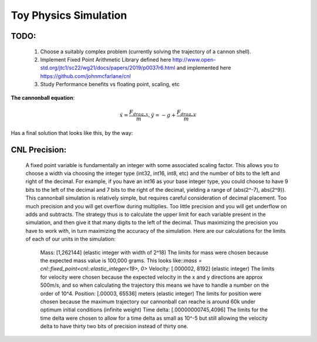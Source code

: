 Toy Physics Simulation
======================

TODO:
-----
   1) Choose a suitably complex problem (currently solving the trajectory of a cannon shell). 
   2) Implement Fixed Point Arithmetic Library defined here http://www.open-std.org/jtc1/sc22/wg21/docs/papers/2019/p0037r6.html and implemented here https://github.com/johnmcfarlane/cnl
   3) Study Performance benefits vs floating point, scaling, etc


**The cannonball equation**:

.. math::
   \ddot{x} = \frac{F_{drag,x}}{m}, \ddot{y} = -g + \frac{F_{drag,y}}{m}

Has a final solution that looks like this, by the way:

.. image:: output/longdouble_small_dt_cannonball.png

CNL Precision:
--------------
    A fixed point variable is fundamentally an integer with some associated scaling factor. This allows you to choose a width via choosing the integer type (int32, int16, int8, etc) and the number of bits to the left and right of the decimal. For example, if you have an int16 as your base integer type, you could choose to have 9 bits to the left of the decimal and 7 bits to the right of the decimal, yielding a range of (abs(2^-7), abs(2^9)). 
    This cannonball simulation is relatively simple, but requires careful consideration of decimal placement. Too much precision and you will get overflow during multiplies. Too little precision and you will get underflow on adds and subtracts. The strategy thus is to calculate the upper limit for each variable present in the simulation, and then give it that many digits to the left of the decimal. Thus maximizing the precision you have to work with, in turn maximizing the accuracy of the simulation.
    Here are our calculations for the limits of each of our units in the simulation:
      Mass: [1,262144] (elastic integer with width of 2^18)
      The limits for mass were chosen because the expected mass value is 100,000 grams. This looks like::`mass = cnl::fixed_point<cnl::elastic_integer<19>, 0>`
      Velocity: [.000002, 8192] (elastic integer)
      The limits for velocity were chosen because the expected velocity in the x and y directions are approx 500m/s, and so when calculating the trajectory this means we have to handle a number on the order of 10^4.
      Position: [.00003, 65536] meters (elastic integer)
      The limits for position were chosen because the maximum trajectory our cannonball can reache is around 60k under optimum initial conditions (infinite weight)
      Time delta: [.00000000745,4096]
      The limits for the time delta were chosen to allow for a time delta as small as 10^-5 but still allowing the velocity delta to have thirty two bits of precision instead of thirty one.
